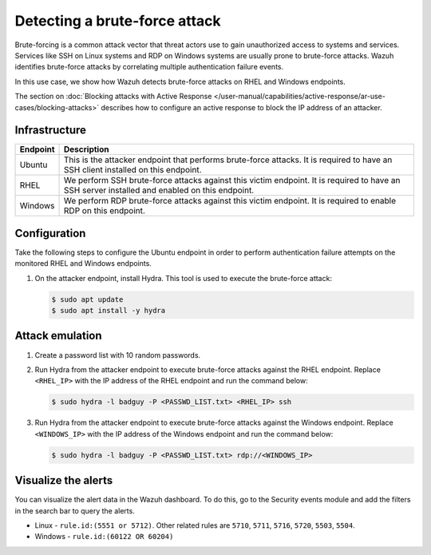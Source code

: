 .. Copyright (C) 2015, Wazuh, Inc.

.. meta::
   :description: This PoC shows how Wazuh provides out-of-the-box rules capable of identifying brute-force attacks. Learn more about it in this section of the documentation.

Detecting a brute-force attack
==============================

Brute-forcing is a common attack vector that threat actors use to gain unauthorized access to systems and services. Services like SSH on Linux systems and RDP on Windows systems are usually prone to brute-force attacks. Wazuh identifies brute-force attacks by correlating multiple authentication failure events.

In this use case, we show how Wazuh detects brute-force attacks on RHEL and Windows endpoints.

The section on :doc:`Blocking attacks with Active Response </user-manual/capabilities/active-response/ar-use-cases/blocking-attacks>` describes how to configure an active response to block the IP address of an attacker.

Infrastructure
--------------

+-----------+---------------------------------------------------------------------------------------------------------------------------------------------------+
| Endpoint  | Description                                                                                                                                       |
+===========+===================================================================================================================================================+
| Ubuntu    | This is the attacker endpoint that performs brute-force attacks. It is required to have an SSH client installed on this endpoint.                 |
+-----------+---------------------------------------------------------------------------------------------------------------------------------------------------+
| RHEL      | We perform SSH brute-force attacks against this victim endpoint. It is required to have an SSH server installed and enabled on this endpoint.     |
+-----------+---------------------------------------------------------------------------------------------------------------------------------------------------+
| Windows   | We perform RDP brute-force attacks against this victim endpoint. It is required to enable RDP on this endpoint.                                   |
+-----------+---------------------------------------------------------------------------------------------------------------------------------------------------+

Configuration
-------------

Take the following steps to configure the Ubuntu endpoint in order to perform authentication failure attempts on the monitored RHEL and Windows endpoints.

#. On the attacker endpoint, install Hydra. This tool is used to execute the brute-force attack:

   .. code-block:: console

      $ sudo apt update 
      $ sudo apt install -y hydra

Attack emulation
----------------

#. Create a password list with 10 random passwords.

#. Run Hydra from the attacker endpoint to execute brute-force attacks against the RHEL endpoint. Replace ``<RHEL_IP>`` with the IP address of the RHEL endpoint and run the command below:

   .. code-block:: console

      $ sudo hydra -l badguy -P <PASSWD_LIST.txt> <RHEL_IP> ssh

#. Run Hydra from the attacker endpoint to execute brute-force attacks against the  Windows endpoint. Replace ``<WINDOWS_IP>`` with the IP address of the Windows endpoint and run the command below:

   .. code-block:: console

      $ sudo hydra -l badguy -P <PASSWD_LIST.txt> rdp://<WINDOWS_IP>

Visualize the alerts
--------------------

You can visualize the alert data in the Wazuh dashboard. To do this, go to the Security events module and add the filters in the search bar to query the alerts.

-  Linux - ``rule.id:(5551 or 5712)``. Other related rules are ``5710``, ``5711``, ``5716``, ``5720``, ``5503``, ``5504``.

   .. thumbnail:: /images/poc/brute-force-attack-alerts-ubuntu.png
         :title: Visualize Brute force attack to Ubuntu system alerts
         :align: center
         :width: 80%

-  Windows - ``rule.id:(60122 OR 60204)``

   .. thumbnail:: /images/poc/brute-force-attack-alerts-windows.png
         :title: Visualize Brute force attack to Windows system alerts
         :align: center
         :width: 80%
